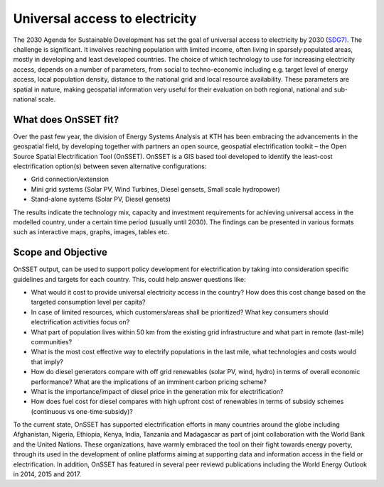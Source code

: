 Universal access to electricity
===============================

The 2030 Agenda for Sustainable Development has set the goal of universal access to electricity by 2030 (`SDG7) <http://www.un.org/sustainabledevelopment/energy/>`_. The challenge is significant. It involves reaching population with limited income, often living in sparsely populated areas, mostly in developing and least developed countries. The choice of which technology to use for increasing electricity access, depends on a number of parameters, from social to techno-economic including e.g. target level of energy access, local population density, distance to the national grid and local resource availability. These parameters are spatial in nature, making geospatial information very useful for their evaluation on both regional, national and sub-national scale.

.. figure::  img/sdg7-onsset-org.png
   :align:   center

What does OnSSET fit?
*********************
Over the past few year, the division of Energy Systems Analysis at KTH has been embracing the advancements in the geospatial field, by developing together with partners  an open source, geospatial electrification toolkit – the Open Source Spatial Electrification Tool (OnSSET). OnSSET is a GIS  based tool developed to identify the least-cost electrification option(s) between seven alternative configurations:

* Grid connection/extension
* Mini grid systems (Solar PV, Wind Turbines, Diesel gensets, Small scale hydropower)
* Stand-alone systems (Solar PV, Diesel gensets)

The results indicate the technology mix, capacity and investment requirements for achieving universal access in the modelled country, under a certain time period (usually until 2030). The findings can be presented in various formats such as interactive maps, graphs, images, tables etc.

Scope and Objective
*******************
OnSSET output, can be used to support policy development for electrification by taking into consideration specific guidelines and targets for each country. This, could help answer questions like:

* What would it cost to provide universal electricity access in the country? How does this cost change based on the targeted consumption level per capita?
* In case of limited resources, which customers/areas shall be prioritized? What key consumers should electrification activities focus on?
* What part of population lives within 50 km from the existing grid infrastructure and what part in remote (last-mile) communities? 
* What is the most cost effective way to electrify populations in the last mile, what technologies and costs would that imply? 
* How do diesel generators compare with off grid renewables (solar PV, wind, hydro) in terms of overall economic performance? What are the implications of an imminent carbon pricing scheme?
* What is the importance/impact of diesel price in the generation mix for electrification? 
* How does fuel cost for diesel compares with high upfront cost of renewables in terms of subsidy schemes (continuous vs one-time subsidy)?

To the current state, OnSSET has supported electrification efforts in many countries around the globe including Afghanistan, Nigeria, Ethiopia, Kenya, India, Tanzania and Madagascar as part of joint collaboration with the World Bank and the United Nations. These organizations, have warmly embraced the tool on their fight towards energy poverty, through its used in the development of online platforms aiming at supporting data and information access in the field or electrification. In addition, OnSSET has featured in several peer reviewd publications including the World Energy Outlook in 2014, 2015 and 2017. 


